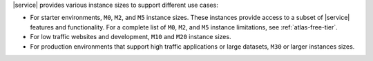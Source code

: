 |service| provides various instance sizes to support different use
cases:

- For starter environments, ``M0``, ``M2``, and ``M5`` instance sizes.
  These instances provide access to a subset of |service| features
  and functionality. For a complete list of ``M0``, ``M2``, and
  ``M5`` instance limitations, see :ref:`atlas-free-tier`.

- For low traffic websites and development, ``M10`` and ``M20`` instance sizes.

- For production environments that support high traffic applications or
  large datasets, ``M30`` or larger instances sizes.
